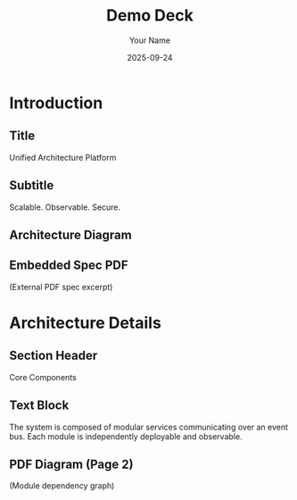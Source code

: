 #+TITLE: Demo Deck
#+AUTHOR: Your Name
#+DATE: 2025-09-24
#+PAGESIZE: A4
#+ORIENTATION: landscape
#+GRID: 12x8
#+THEME: light

* Introduction
:PROPERTIES:
:ID: intro
:PAGE_SIZE: A4
:ORIENTATION: landscape
:GRID: 12x8
:END:
** Title
:PROPERTIES:
:TYPE: header
:AREA: 1,2,12,2
:END:
Unified Architecture Platform

** Subtitle
:PROPERTIES:
:TYPE: subheader
:AREA: 2,4,10,1
:END:
Scalable. Observable. Secure.

** Architecture Diagram
:PROPERTIES:
:TYPE: figure
:AREA: 1,1,6,5
:CAPTION: High-level data flow
:END:
[[file:assets/diagram.png]]

** Embedded Spec PDF
:PROPERTIES:
:TYPE: pdf
:AREA: 7,1,6,6
:PDF: assets/spec.pdf
:PAGE: 1
:SCALE: 1.0
:END:
(External PDF spec excerpt)

* Architecture Details
:PROPERTIES:
:ID: arch-details
:END:
** Section Header
:PROPERTIES:
:TYPE: header
:AREA: 1,1,12,2
:END:
Core Components

** Text Block
:PROPERTIES:
:TYPE: body
:AREA: 1,3,7,4
:END:
The system is composed of modular services communicating over an event bus. Each module is independently deployable and observable.

** PDF Diagram (Page 2)
:PROPERTIES:
:TYPE: pdf
:AREA: 8,3,5,4
:PDF: assets/spec.pdf
:PAGE: 2
:SCALE: 0.9
:END:
(Module dependency graph)
